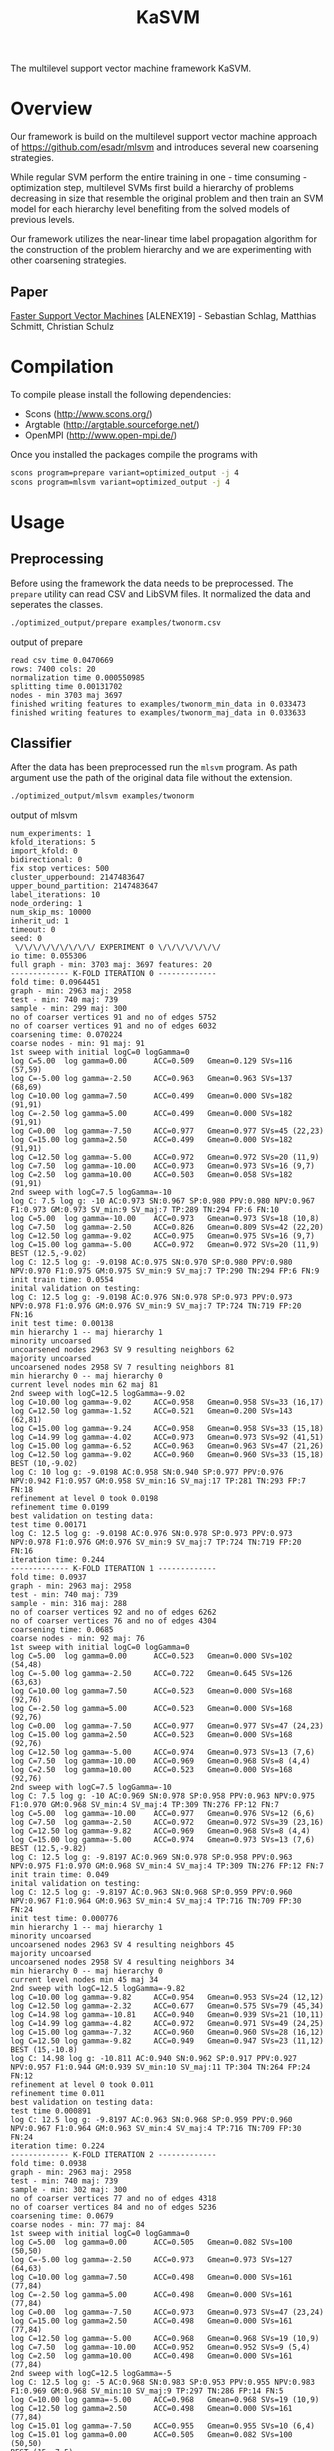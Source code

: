#+TITLE: KaSVM
#+SELECT_TAGS: export

# Evaluate source code blocks interactivly and not on export
#+PROPERTY: header-args :eval never-export
#+PROPERTY: header-args :results output
#+PROPERTY: header-args :exports both

The multilevel support vector machine framework KaSVM.

* Overview
Our framework is build on the multilevel support vector machine approach of https://github.com/esadr/mlsvm and introduces several new coarsening strategies.

While regular SVM perform the entire training in one - time consuming - optimization step, multilevel SVMs first build a hierarchy of problems
decreasing in size that resemble the original problem and then train an SVM model for each hierarchy level benefiting from the solved models of previous
levels.

Our framework utilizes the near-linear time label propagation algorithm for the construction of the problem hierarchy and we are experimenting with other coarsening strategies.

** Paper
[[https://arxiv.org/abs/1808.06394][Faster Support Vector Machines]] [ALENEX19] - Sebastian Schlag, Matthias Schmitt, Christian Schulz 

* Compilation

To compile please install the following dependencies:

- Scons (http://www.scons.org/)
- Argtable (http://argtable.sourceforge.net/)
- OpenMPI (http://www.open-mpi.de/)

Once you installed the packages compile the programs with

#+BEGIN_SRC sh
scons program=prepare variant=optimized_output -j 4
scons program=mlsvm variant=optimized_output -j 4
#+END_SRC

* Usage
** Preprocessing
Before using the framework the data needs to be preprocessed.
The ~prepare~ utility can read CSV and LibSVM files.
It normalized the data and seperates the classes.

#+BEGIN_SRC sh :results output
./optimized_output/prepare examples/twonorm.csv
#+END_SRC

output of prepare

# #+RESULTS:
#+begin_example
read csv time 0.0470669
rows: 7400 cols: 20
normalization time 0.000550985
splitting time 0.00131702
nodes - min 3703 maj 3697
finished writing features to examples/twonorm_min_data in 0.033473
finished writing features to examples/twonorm_maj_data in 0.033633
#+end_example

** Classifier
After the data has been preprocessed run the ~mlsvm~ program.
As path argument use the path of the original data file without the extension.

#+BEGIN_SRC sh :results output
./optimized_output/mlsvm examples/twonorm
#+END_SRC

output of mlsvm

# #+RESULTS:
#+begin_example
num_experiments: 1
kfold_iterations: 5
import_kfold: 0
bidirectional: 0
fix stop vertices: 500
cluster_upperbound: 2147483647
upper_bound_partition: 2147483647
label_iterations: 10
node_ordering: 1
num_skip_ms: 10000
inherit_ud: 1
timeout: 0
seed: 0
 \/\/\/\/\/\/\/\/\/ EXPERIMENT 0 \/\/\/\/\/\/\/
io time: 0.055306
full graph - min: 3703 maj: 3697 features: 20
------------- K-FOLD ITERATION 0 -------------
fold time: 0.0964451
graph - min: 2963 maj: 2958
test - min: 740 maj: 739
sample - min: 299 maj: 300
no of coarser vertices 91 and no of edges 5752
no of coarser vertices 91 and no of edges 6032
coarsening time: 0.070224
coarse nodes - min: 91 maj: 91
1st sweep with initial logC=0 logGamma=0
log C=5.00	log gamma=0.00  	ACC=0.509	Gmean=0.129	SVs=116 (57,59)
log C=-5.00	log gamma=-2.50  	ACC=0.963	Gmean=0.963	SVs=137 (68,69)
log C=10.00	log gamma=7.50  	ACC=0.499	Gmean=0.000	SVs=182 (91,91)
log C=-2.50	log gamma=5.00  	ACC=0.499	Gmean=0.000	SVs=182 (91,91)
log C=0.00	log gamma=-7.50  	ACC=0.977	Gmean=0.977	SVs=45 (22,23)
log C=15.00	log gamma=2.50  	ACC=0.499	Gmean=0.000	SVs=182 (91,91)
log C=12.50	log gamma=-5.00  	ACC=0.972	Gmean=0.972	SVs=20 (11,9)
log C=7.50	log gamma=-10.00  	ACC=0.973	Gmean=0.973	SVs=16 (9,7)
log C=2.50	log gamma=10.00  	ACC=0.503	Gmean=0.058	SVs=182 (91,91)
2nd sweep with logC=7.5 logGamma=-10
log C: 7.5 log g: -10 AC:0.973 SN:0.967 SP:0.980 PPV:0.980 NPV:0.967 F1:0.973 GM:0.973 SV_min:9 SV_maj:7 TP:289 TN:294 FP:6 FN:10
log C=5.00	log gamma=-10.00  	ACC=0.973	Gmean=0.973	SVs=18 (10,8)
log C=7.50	log gamma=-2.50  	ACC=0.826	Gmean=0.809	SVs=42 (22,20)
log C=12.50	log gamma=-9.02  	ACC=0.975	Gmean=0.975	SVs=16 (9,7)
log C=15.00	log gamma=-5.00  	ACC=0.972	Gmean=0.972	SVs=20 (11,9)
BEST (12.5,-9.02)
log C: 12.5 log g: -9.0198 AC:0.975 SN:0.970 SP:0.980 PPV:0.980 NPV:0.970 F1:0.975 GM:0.975 SV_min:9 SV_maj:7 TP:290 TN:294 FP:6 FN:9
init train time: 0.0554
inital validation on testing:
log C: 12.5 log g: -9.0198 AC:0.976 SN:0.978 SP:0.973 PPV:0.973 NPV:0.978 F1:0.976 GM:0.976 SV_min:9 SV_maj:7 TP:724 TN:719 FP:20 FN:16
init test time: 0.00138
min hierarchy 1 -- maj hierarchy 1
minority uncoarsed
uncoarsened nodes 2963 SV 9 resulting neighbors 62
majority uncoarsed
uncoarsened nodes 2958 SV 7 resulting neighbors 81
min hierarchy 0 -- maj hierarchy 0
current level nodes min 62 maj 81
2nd sweep with logC=12.5 logGamma=-9.02
log C=10.00	log gamma=-9.02  	ACC=0.958	Gmean=0.958	SVs=33 (16,17)
log C=12.50	log gamma=-1.52  	ACC=0.521	Gmean=0.200	SVs=143 (62,81)
log C=15.00	log gamma=-9.24  	ACC=0.958	Gmean=0.958	SVs=33 (15,18)
log C=14.99	log gamma=-4.02  	ACC=0.973	Gmean=0.973	SVs=92 (41,51)
log C=15.00	log gamma=-6.52  	ACC=0.963	Gmean=0.963	SVs=47 (21,26)
log C=12.50	log gamma=-9.02  	ACC=0.960	Gmean=0.960	SVs=33 (15,18)
BEST (10,-9.02)
log C: 10 log g: -9.0198 AC:0.958 SN:0.940 SP:0.977 PPV:0.976 NPV:0.942 F1:0.957 GM:0.958 SV_min:16 SV_maj:17 TP:281 TN:293 FP:7 FN:18
refinement at level 0 took 0.0198
refinement time 0.0199
best validation on testing data:
test time 0.00171
log C: 12.5 log g: -9.0198 AC:0.976 SN:0.978 SP:0.973 PPV:0.973 NPV:0.978 F1:0.976 GM:0.976 SV_min:9 SV_maj:7 TP:724 TN:719 FP:20 FN:16
iteration time: 0.244
------------- K-FOLD ITERATION 1 -------------
fold time: 0.0937
graph - min: 2963 maj: 2958
test - min: 740 maj: 739
sample - min: 316 maj: 288
no of coarser vertices 92 and no of edges 6262
no of coarser vertices 76 and no of edges 4304
coarsening time: 0.0685
coarse nodes - min: 92 maj: 76
1st sweep with initial logC=0 logGamma=0
log C=5.00	log gamma=0.00  	ACC=0.523	Gmean=0.000	SVs=102 (54,48)
log C=-5.00	log gamma=-2.50  	ACC=0.722	Gmean=0.645	SVs=126 (63,63)
log C=10.00	log gamma=7.50  	ACC=0.523	Gmean=0.000	SVs=168 (92,76)
log C=-2.50	log gamma=5.00  	ACC=0.523	Gmean=0.000	SVs=168 (92,76)
log C=0.00	log gamma=-7.50  	ACC=0.977	Gmean=0.977	SVs=47 (24,23)
log C=15.00	log gamma=2.50  	ACC=0.523	Gmean=0.000	SVs=168 (92,76)
log C=12.50	log gamma=-5.00  	ACC=0.974	Gmean=0.973	SVs=13 (7,6)
log C=7.50	log gamma=-10.00  	ACC=0.969	Gmean=0.968	SVs=8 (4,4)
log C=2.50	log gamma=10.00  	ACC=0.523	Gmean=0.000	SVs=168 (92,76)
2nd sweep with logC=7.5 logGamma=-10
log C: 7.5 log g: -10 AC:0.969 SN:0.978 SP:0.958 PPV:0.963 NPV:0.975 F1:0.970 GM:0.968 SV_min:4 SV_maj:4 TP:309 TN:276 FP:12 FN:7
log C=5.00	log gamma=-10.00  	ACC=0.977	Gmean=0.976	SVs=12 (6,6)
log C=7.50	log gamma=-2.50  	ACC=0.972	Gmean=0.972	SVs=39 (23,16)
log C=12.50	log gamma=-9.82  	ACC=0.969	Gmean=0.968	SVs=8 (4,4)
log C=15.00	log gamma=-5.00  	ACC=0.974	Gmean=0.973	SVs=13 (7,6)
BEST (12.5,-9.82)
log C: 12.5 log g: -9.8197 AC:0.969 SN:0.978 SP:0.958 PPV:0.963 NPV:0.975 F1:0.970 GM:0.968 SV_min:4 SV_maj:4 TP:309 TN:276 FP:12 FN:7
init train time: 0.049
inital validation on testing:
log C: 12.5 log g: -9.8197 AC:0.963 SN:0.968 SP:0.959 PPV:0.960 NPV:0.967 F1:0.964 GM:0.963 SV_min:4 SV_maj:4 TP:716 TN:709 FP:30 FN:24
init test time: 0.000776
min hierarchy 1 -- maj hierarchy 1
minority uncoarsed
uncoarsened nodes 2963 SV 4 resulting neighbors 45
majority uncoarsed
uncoarsened nodes 2958 SV 4 resulting neighbors 34
min hierarchy 0 -- maj hierarchy 0
current level nodes min 45 maj 34
2nd sweep with logC=12.5 logGamma=-9.82
log C=10.00	log gamma=-9.82  	ACC=0.954	Gmean=0.953	SVs=24 (12,12)
log C=12.50	log gamma=-2.32  	ACC=0.677	Gmean=0.575	SVs=79 (45,34)
log C=14.98	log gamma=-10.81  	ACC=0.940	Gmean=0.939	SVs=21 (10,11)
log C=14.99	log gamma=-4.82  	ACC=0.972	Gmean=0.971	SVs=49 (24,25)
log C=15.00	log gamma=-7.32  	ACC=0.960	Gmean=0.960	SVs=28 (16,12)
log C=12.50	log gamma=-9.82  	ACC=0.949	Gmean=0.947	SVs=23 (11,12)
BEST (15,-10.8)
log C: 14.98 log g: -10.811 AC:0.940 SN:0.962 SP:0.917 PPV:0.927 NPV:0.957 F1:0.944 GM:0.939 SV_min:10 SV_maj:11 TP:304 TN:264 FP:24 FN:12
refinement at level 0 took 0.011
refinement time 0.011
best validation on testing data:
test time 0.000891
log C: 12.5 log g: -9.8197 AC:0.963 SN:0.968 SP:0.959 PPV:0.960 NPV:0.967 F1:0.964 GM:0.963 SV_min:4 SV_maj:4 TP:716 TN:709 FP:30 FN:24
iteration time: 0.224
------------- K-FOLD ITERATION 2 -------------
fold time: 0.0938
graph - min: 2963 maj: 2958
test - min: 740 maj: 739
sample - min: 302 maj: 300
no of coarser vertices 77 and no of edges 4318
no of coarser vertices 84 and no of edges 5236
coarsening time: 0.0679
coarse nodes - min: 77 maj: 84
1st sweep with initial logC=0 logGamma=0
log C=5.00	log gamma=0.00  	ACC=0.505	Gmean=0.082	SVs=100 (50,50)
log C=-5.00	log gamma=-2.50  	ACC=0.973	Gmean=0.973	SVs=127 (64,63)
log C=10.00	log gamma=7.50  	ACC=0.498	Gmean=0.000	SVs=161 (77,84)
log C=-2.50	log gamma=5.00  	ACC=0.498	Gmean=0.000	SVs=161 (77,84)
log C=0.00	log gamma=-7.50  	ACC=0.973	Gmean=0.973	SVs=47 (23,24)
log C=15.00	log gamma=2.50  	ACC=0.498	Gmean=0.000	SVs=161 (77,84)
log C=12.50	log gamma=-5.00  	ACC=0.968	Gmean=0.968	SVs=19 (10,9)
log C=7.50	log gamma=-10.00  	ACC=0.952	Gmean=0.952	SVs=9 (5,4)
log C=2.50	log gamma=10.00  	ACC=0.498	Gmean=0.000	SVs=161 (77,84)
2nd sweep with logC=12.5 logGamma=-5
log C: 12.5 log g: -5 AC:0.968 SN:0.983 SP:0.953 PPV:0.955 NPV:0.983 F1:0.969 GM:0.968 SV_min:10 SV_maj:9 TP:297 TN:286 FP:14 FN:5
log C=10.00	log gamma=-5.00  	ACC=0.968	Gmean=0.968	SVs=19 (10,9)
log C=12.50	log gamma=2.50  	ACC=0.498	Gmean=0.000	SVs=161 (77,84)
log C=15.01	log gamma=-7.50  	ACC=0.955	Gmean=0.955	SVs=10 (6,4)
log C=15.01	log gamma=0.00  	ACC=0.505	Gmean=0.082	SVs=100 (50,50)
BEST (15,-7.5)
log C: 15.01 log g: -7.5 AC:0.955 SN:0.947 SP:0.963 PPV:0.963 NPV:0.948 F1:0.955 GM:0.955 SV_min:6 SV_maj:4 TP:286 TN:289 FP:11 FN:16
init train time: 0.0583
inital validation on testing:
log C: 15.01 log g: -7.5 AC:0.965 SN:0.959 SP:0.970 PPV:0.970 NPV:0.960 F1:0.965 GM:0.965 SV_min:6 SV_maj:4 TP:710 TN:717 FP:22 FN:30
init test time: 0.000935
min hierarchy 1 -- maj hierarchy 1
minority uncoarsed
uncoarsened nodes 2963 SV 6 resulting neighbors 36
majority uncoarsed
uncoarsened nodes 2958 SV 4 resulting neighbors 34
min hierarchy 0 -- maj hierarchy 0
current level nodes min 36 maj 34
2nd sweep with logC=15 logGamma=-7.5
log C=12.51	log gamma=-7.50  	ACC=0.942	Gmean=0.942	SVs=30 (18,12)
log C=14.98	log gamma=0.00  	ACC=0.505	Gmean=0.082	SVs=70 (36,34)
log C=14.98	log gamma=-10.00  	ACC=0.927	Gmean=0.927	SVs=23 (13,10)
log C=15.01	log gamma=-2.50  	ACC=0.832	Gmean=0.822	SVs=70 (36,34)
log C=14.99	log gamma=-5.00  	ACC=0.937	Gmean=0.937	SVs=47 (24,23)
log C=15.01	log gamma=-7.50  	ACC=0.942	Gmean=0.942	SVs=30 (18,12)
BEST (15,-10)
log C: 14.978 log g: -10 AC:0.927 SN:0.917 SP:0.937 PPV:0.936 NPV:0.918 F1:0.926 GM:0.927 SV_min:13 SV_maj:10 TP:277 TN:281 FP:19 FN:25
refinement at level 0 took 0.012
refinement time 0.0121
best validation on testing data:
test time 0.00106
log C: 15.01 log g: -7.5 AC:0.965 SN:0.959 SP:0.970 PPV:0.970 NPV:0.960 F1:0.965 GM:0.965 SV_min:6 SV_maj:4 TP:710 TN:717 FP:22 FN:30
iteration time: 0.234
------------- K-FOLD ITERATION 3 -------------
fold time: 0.0938
graph - min: 2963 maj: 2958
test - min: 740 maj: 739
sample - min: 272 maj: 263
no of coarser vertices 88 and no of edges 5340
no of coarser vertices 81 and no of edges 4506
coarsening time: 0.069
coarse nodes - min: 88 maj: 81
1st sweep with initial logC=0 logGamma=0
log C=5.00	log gamma=0.00  	ACC=0.508	Gmean=0.000	SVs=107 (54,53)
log C=-5.00	log gamma=-2.50  	ACC=0.819	Gmean=0.795	SVs=135 (67,68)
log C=10.00	log gamma=7.50  	ACC=0.508	Gmean=0.000	SVs=169 (88,81)
log C=-2.50	log gamma=5.00  	ACC=0.508	Gmean=0.000	SVs=169 (88,81)
log C=0.00	log gamma=-7.50  	ACC=0.989	Gmean=0.989	SVs=42 (20,22)
log C=15.00	log gamma=2.50  	ACC=0.508	Gmean=0.000	SVs=169 (88,81)
log C=12.50	log gamma=-5.00  	ACC=0.974	Gmean=0.974	SVs=16 (9,7)
log C=7.50	log gamma=-10.00  	ACC=0.972	Gmean=0.972	SVs=11 (6,5)
log C=2.50	log gamma=10.00  	ACC=0.508	Gmean=0.000	SVs=169 (88,81)
2nd sweep with logC=7.5 logGamma=-10
log C: 7.5 log g: -10 AC:0.972 SN:0.963 SP:0.981 PPV:0.981 NPV:0.963 F1:0.972 GM:0.972 SV_min:6 SV_maj:5 TP:262 TN:258 FP:5 FN:10
log C=5.00	log gamma=-10.00  	ACC=0.981	Gmean=0.981	SVs=15 (8,7)
log C=7.50	log gamma=-2.50  	ACC=0.815	Gmean=0.791	SVs=44 (24,20)
log C=12.50	log gamma=-9.31  	ACC=0.972	Gmean=0.972	SVs=11 (6,5)
log C=15.00	log gamma=-5.00  	ACC=0.974	Gmean=0.974	SVs=16 (9,7)
BEST (12.5,-9.31)
log C: 12.5 log g: -9.309 AC:0.972 SN:0.963 SP:0.981 PPV:0.981 NPV:0.963 F1:0.972 GM:0.972 SV_min:6 SV_maj:5 TP:262 TN:258 FP:5 FN:10
init train time: 0.0464
inital validation on testing:
log C: 12.5 log g: -9.309 AC:0.973 SN:0.965 SP:0.981 PPV:0.981 NPV:0.965 F1:0.973 GM:0.973 SV_min:6 SV_maj:5 TP:714 TN:725 FP:14 FN:26
init test time: 0.00108
min hierarchy 1 -- maj hierarchy 1
minority uncoarsed
uncoarsened nodes 2963 SV 6 resulting neighbors 205
majority uncoarsed
uncoarsened nodes 2958 SV 5 resulting neighbors 23
min hierarchy 0 -- maj hierarchy 0
current level nodes min 205 maj 23
2nd sweep with logC=12.5 logGamma=-9.31
log C=10.00	log gamma=-9.31  	ACC=0.936	Gmean=0.933	SVs=25 (14,11)
log C=12.50	log gamma=-1.81  	ACC=0.510	Gmean=0.062	SVs=228 (205,23)
log C=15.00	log gamma=-10.24  	ACC=0.940	Gmean=0.937	SVs=23 (13,10)
log C=15.01	log gamma=-4.31  	ACC=0.860	Gmean=0.846	SVs=84 (62,22)
log C=15.00	log gamma=-6.81  	ACC=0.907	Gmean=0.901	SVs=40 (25,15)
log C=12.50	log gamma=-9.31  	ACC=0.936	Gmean=0.933	SVs=25 (14,11)
BEST (15,-10.2)
log C: 15.001 log g: -10.241 AC:0.940 SN:0.996 SP:0.882 PPV:0.897 NPV:0.996 F1:0.944 GM:0.937 SV_min:13 SV_maj:10 TP:271 TN:232 FP:31 FN:1
refinement at level 0 took 0.0226
refinement time 0.0227
best validation on testing data:
test time 0.00125
log C: 12.5 log g: -9.309 AC:0.973 SN:0.965 SP:0.981 PPV:0.981 NPV:0.965 F1:0.973 GM:0.973 SV_min:6 SV_maj:5 TP:714 TN:725 FP:14 FN:26
iteration time: 0.234
------------- K-FOLD ITERATION 4 -------------
fold time: 0.0956
graph - min: 2963 maj: 2958
test - min: 740 maj: 739
sample - min: 306 maj: 293
no of coarser vertices 101 and no of edges 7156
no of coarser vertices 77 and no of edges 4304
coarsening time: 0.0696
coarse nodes - min: 101 maj: 77
1st sweep with initial logC=0 logGamma=0
log C=5.00	log gamma=0.00  	ACC=0.511	Gmean=0.000	SVs=111 (65,46)
log C=-5.00	log gamma=-2.50  	ACC=0.611	Gmean=0.453	SVs=135 (68,67)
log C=10.00	log gamma=7.50  	ACC=0.511	Gmean=0.000	SVs=178 (101,77)
log C=-2.50	log gamma=5.00  	ACC=0.511	Gmean=0.000	SVs=178 (101,77)
log C=0.00	log gamma=-7.50  	ACC=0.982	Gmean=0.982	SVs=46 (24,22)
log C=15.00	log gamma=2.50  	ACC=0.511	Gmean=0.000	SVs=178 (101,77)
log C=12.50	log gamma=-5.00  	ACC=0.972	Gmean=0.972	SVs=16 (7,9)
log C=7.50	log gamma=-10.00  	ACC=0.968	Gmean=0.968	SVs=11 (4,7)
log C=2.50	log gamma=10.00  	ACC=0.511	Gmean=0.000	SVs=178 (101,77)
2nd sweep with logC=7.5 logGamma=-10
log C: 7.5 log g: -10 AC:0.968 SN:0.977 SP:0.959 PPV:0.961 NPV:0.976 F1:0.969 GM:0.968 SV_min:4 SV_maj:7 TP:299 TN:281 FP:12 FN:7
log C=5.00	log gamma=-10.00  	ACC=0.978	Gmean=0.978	SVs=18 (10,8)
log C=7.50	log gamma=-2.50  	ACC=0.937	Gmean=0.934	SVs=38 (20,18)
log C=12.50	log gamma=-9.27  	ACC=0.968	Gmean=0.968	SVs=11 (4,7)
log C=15.00	log gamma=-5.00  	ACC=0.972	Gmean=0.972	SVs=16 (7,9)
BEST (12.5,-9.27)
log C: 12.5 log g: -9.2729 AC:0.968 SN:0.977 SP:0.959 PPV:0.961 NPV:0.976 F1:0.969 GM:0.968 SV_min:4 SV_maj:7 TP:299 TN:281 FP:12 FN:7
init train time: 0.0539
inital validation on testing:
log C: 12.5 log g: -9.2729 AC:0.964 SN:0.966 SP:0.962 PPV:0.962 NPV:0.966 F1:0.964 GM:0.964 SV_min:4 SV_maj:7 TP:715 TN:711 FP:28 FN:25
init test time: 0.00105
min hierarchy 1 -- maj hierarchy 1
minority uncoarsed
uncoarsened nodes 2963 SV 4 resulting neighbors 41
majority uncoarsed
uncoarsened nodes 2958 SV 7 resulting neighbors 45
min hierarchy 0 -- maj hierarchy 0
current level nodes min 41 maj 45
2nd sweep with logC=12.5 logGamma=-9.27
log C=10.00	log gamma=-9.27  	ACC=0.943	Gmean=0.943	SVs=22 (10,12)
log C=12.50	log gamma=-1.77  	ACC=0.578	Gmean=0.423	SVs=86 (41,45)
log C=14.99	log gamma=-9.90  	ACC=0.947	Gmean=0.947	SVs=20 (10,10)
log C=14.98	log gamma=-4.27  	ACC=0.958	Gmean=0.958	SVs=63 (33,30)
log C=15.00	log gamma=-6.77  	ACC=0.953	Gmean=0.953	SVs=33 (15,18)
log C=12.50	log gamma=-9.27  	ACC=0.943	Gmean=0.943	SVs=22 (10,12)
BEST (15,-9.9)
log C: 14.994 log g: -9.9001 AC:0.947 SN:0.931 SP:0.962 PPV:0.963 NPV:0.931 F1:0.947 GM:0.947 SV_min:10 SV_maj:10 TP:285 TN:282 FP:11 FN:21
refinement at level 0 took 0.0119
refinement time 0.012
best validation on testing data:
test time 0.00131
log C: 12.5 log g: -9.2729 AC:0.964 SN:0.966 SP:0.962 PPV:0.962 NPV:0.966 F1:0.964 GM:0.964 SV_min:4 SV_maj:7 TP:715 TN:711 FP:28 FN:25
iteration time: 0.233
-------------- K-FOLD DONE -------------- 
KFOLD_TIME	0.0947
COARSE_TIME	0.0691
COARSE_MIN	89.8000
COARSE_MAJ	81.8000
HIERARCHY_MIN_SIZE	1.0000
HIERARCHY_MAJ_SIZE	1.0000
	INIT_TRAIN_TIME	0.0526
INIT_AC  	0.9678
INIT_GM  	0.9676
INIT_AC_TEST	0.9682
INIT_GM_TEST	0.9682
LEVEL0_AC	0.9425
LEVEL0_GM	0.9417
	REFINEMENT_TIME	0.0155
[BEST_INDEX]
fold 0: 0
fold 1: 0
fold 2: 0
fold 3: 0
fold 4: 0
BEST_AC	0.9678
BEST_SN	0.9670
BEST_SP	0.9683
BEST_GM	0.9676
BEST_F1	0.9683
	TEST_TIME	0.0012
BEST_AC_TEST	0.9682
BEST_SN_TEST	0.9673
BEST_SP_TEST	0.9691
BEST_GM_TEST	0.9682
BEST_F1_TEST	0.9682
TIME	0.2335
#+end_example
